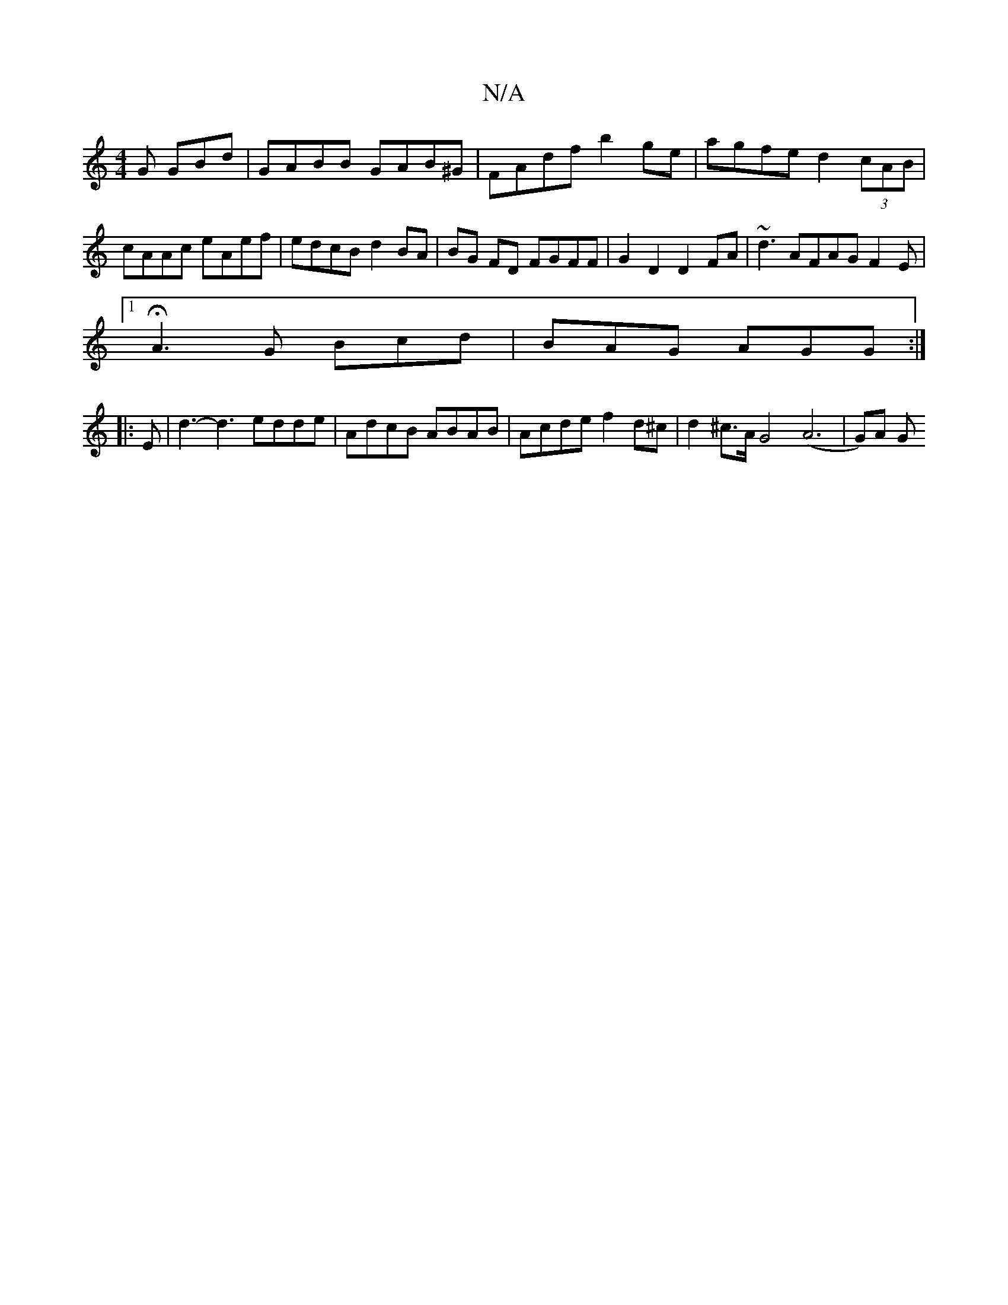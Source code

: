 X:1
T:N/A
M:4/4
R:N/A
K:Cmajor
 G GBd | GABB GAB^G | FAdf b2ge | agfe d2 (3cAB | cAAc eAef | edcB d2 BA | BG FD FGFF | G2 D2 D2 FA | ~d3 AFAG F2 E |
[1 HA3 G Bcd|BAG AGG:|
|: E | d3-d3 edde|AdcB ABAB|Acde f2 d^c|d2 ^c>AG4 (A6|G)A G